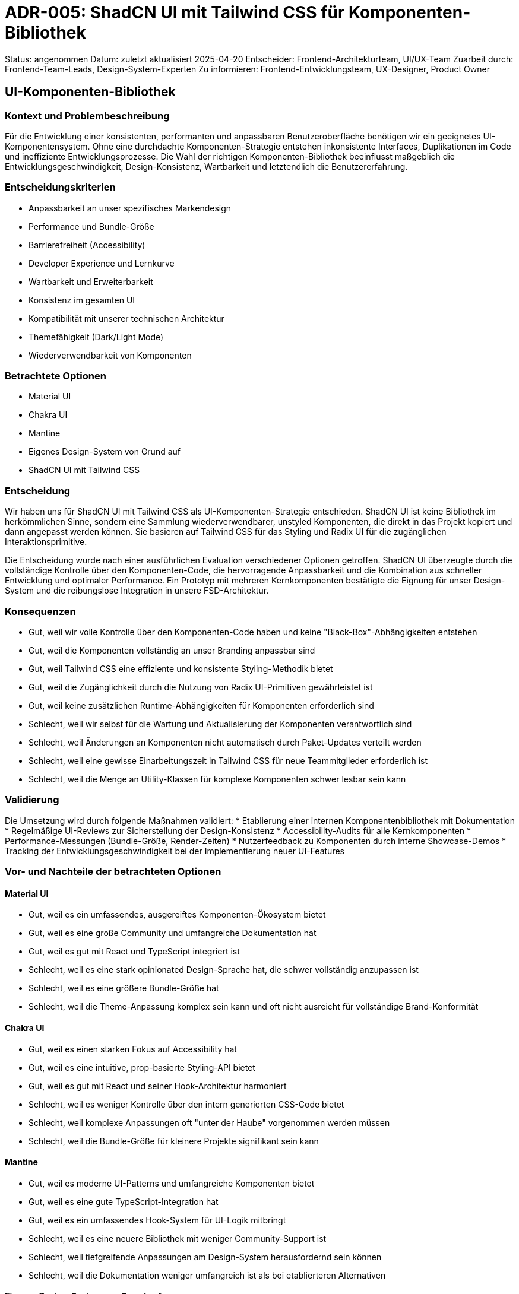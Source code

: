 = ADR-005: ShadCN UI mit Tailwind CSS für Komponenten-Bibliothek

Status: angenommen
Datum: zuletzt aktualisiert 2025-04-20
Entscheider: Frontend-Architekturteam, UI/UX-Team
Zuarbeit durch: Frontend-Team-Leads, Design-System-Experten
Zu informieren: Frontend-Entwicklungsteam, UX-Designer, Product Owner

== UI-Komponenten-Bibliothek

=== Kontext und Problembeschreibung

Für die Entwicklung einer konsistenten, performanten und anpassbaren Benutzeroberfläche benötigen wir ein geeignetes UI-Komponentensystem. Ohne eine durchdachte Komponenten-Strategie entstehen inkonsistente Interfaces, Duplikationen im Code und ineffiziente Entwicklungsprozesse. Die Wahl der richtigen Komponenten-Bibliothek beeinflusst maßgeblich die Entwicklungsgeschwindigkeit, Design-Konsistenz, Wartbarkeit und letztendlich die Benutzererfahrung.

=== Entscheidungskriterien

* Anpassbarkeit an unser spezifisches Markendesign
* Performance und Bundle-Größe
* Barrierefreiheit (Accessibility)
* Developer Experience und Lernkurve
* Wartbarkeit und Erweiterbarkeit
* Konsistenz im gesamten UI
* Kompatibilität mit unserer technischen Architektur
* Themefähigkeit (Dark/Light Mode)
* Wiederverwendbarkeit von Komponenten

=== Betrachtete Optionen

* Material UI
* Chakra UI
* Mantine
* Eigenes Design-System von Grund auf
* ShadCN UI mit Tailwind CSS

=== Entscheidung

Wir haben uns für ShadCN UI mit Tailwind CSS als UI-Komponenten-Strategie entschieden. ShadCN UI ist keine Bibliothek im herkömmlichen Sinne, sondern eine Sammlung wiederverwendbarer, unstyled Komponenten, die direkt in das Projekt kopiert und dann angepasst werden können. Sie basieren auf Tailwind CSS für das Styling und Radix UI für die zugänglichen Interaktionsprimitive.

Die Entscheidung wurde nach einer ausführlichen Evaluation verschiedener Optionen getroffen. ShadCN UI überzeugte durch die vollständige Kontrolle über den Komponenten-Code, die hervorragende Anpassbarkeit und die Kombination aus schneller Entwicklung und optimaler Performance. Ein Prototyp mit mehreren Kernkomponenten bestätigte die Eignung für unser Design-System und die reibungslose Integration in unsere FSD-Architektur.

=== Konsequenzen

* Gut, weil wir volle Kontrolle über den Komponenten-Code haben und keine "Black-Box"-Abhängigkeiten entstehen
* Gut, weil die Komponenten vollständig an unser Branding anpassbar sind
* Gut, weil Tailwind CSS eine effiziente und konsistente Styling-Methodik bietet
* Gut, weil die Zugänglichkeit durch die Nutzung von Radix UI-Primitiven gewährleistet ist
* Gut, weil keine zusätzlichen Runtime-Abhängigkeiten für Komponenten erforderlich sind
* Schlecht, weil wir selbst für die Wartung und Aktualisierung der Komponenten verantwortlich sind
* Schlecht, weil Änderungen an Komponenten nicht automatisch durch Paket-Updates verteilt werden
* Schlecht, weil eine gewisse Einarbeitungszeit in Tailwind CSS für neue Teammitglieder erforderlich ist
* Schlecht, weil die Menge an Utility-Klassen für komplexe Komponenten schwer lesbar sein kann

=== Validierung

Die Umsetzung wird durch folgende Maßnahmen validiert:
* Etablierung einer internen Komponentenbibliothek mit Dokumentation
* Regelmäßige UI-Reviews zur Sicherstellung der Design-Konsistenz
* Accessibility-Audits für alle Kernkomponenten
* Performance-Messungen (Bundle-Größe, Render-Zeiten)
* Nutzerfeedback zu Komponenten durch interne Showcase-Demos
* Tracking der Entwicklungsgeschwindigkeit bei der Implementierung neuer UI-Features

=== Vor- und Nachteile der betrachteten Optionen

==== Material UI
* Gut, weil es ein umfassendes, ausgereiftes Komponenten-Ökosystem bietet
* Gut, weil es eine große Community und umfangreiche Dokumentation hat
* Gut, weil es gut mit React und TypeScript integriert ist
* Schlecht, weil es eine stark opinionated Design-Sprache hat, die schwer vollständig anzupassen ist
* Schlecht, weil es eine größere Bundle-Größe hat
* Schlecht, weil die Theme-Anpassung komplex sein kann und oft nicht ausreicht für vollständige Brand-Konformität

==== Chakra UI
* Gut, weil es einen starken Fokus auf Accessibility hat
* Gut, weil es eine intuitive, prop-basierte Styling-API bietet
* Gut, weil es gut mit React und seiner Hook-Architektur harmoniert
* Schlecht, weil es weniger Kontrolle über den intern generierten CSS-Code bietet
* Schlecht, weil komplexe Anpassungen oft "unter der Haube" vorgenommen werden müssen
* Schlecht, weil die Bundle-Größe für kleinere Projekte signifikant sein kann

==== Mantine
* Gut, weil es moderne UI-Patterns und umfangreiche Komponenten bietet
* Gut, weil es eine gute TypeScript-Integration hat
* Gut, weil es ein umfassendes Hook-System für UI-Logik mitbringt
* Schlecht, weil es eine neuere Bibliothek mit weniger Community-Support ist
* Schlecht, weil tiefgreifende Anpassungen am Design-System herausfordernd sein können
* Schlecht, weil die Dokumentation weniger umfangreich ist als bei etablierteren Alternativen

==== Eigenes Design-System von Grund auf
* Gut, weil es maximale Kontrolle und Anpassbarkeit bietet
* Gut, weil es exakt auf unsere Bedürfnisse zugeschnitten werden kann
* Gut, weil keine Kompromisse bei Design-Entscheidungen nötig sind
* Schlecht, weil der initiale Entwicklungsaufwand sehr hoch ist
* Schlecht, weil kontinuierliche Wartung und Weiterentwicklung erforderlich ist
* Schlecht, weil Accessibility und Edge-Cases selbst implementiert werden müssen

==== ShadCN UI mit Tailwind CSS
* Gut, weil es die Vorteile eines vordefinierten Systems mit der Flexibilität eigener Komponenten verbindet
* Gut, weil durch den Copy-Paste-Ansatz volle Kontrolle über den Code besteht
* Gut, weil Tailwind CSS eine effiziente, utility-first Styling-Methodik bietet
* Gut, weil Radix UI als Basis hervorragende Accessibility gewährleistet
* Schlecht, weil Updates manuell eingepflegt werden müssen
* Schlecht, weil Tailwind CSS eine Lernkurve hat und zu vielen CSS-Klassen im JSX führen kann
* Schlecht, weil mehr Verantwortung für die Konsistenz bei den Entwicklern liegt

=== Weitere Informationen

Zur Unterstützung der Implementation wird ein dediziertes Design-System-Team gebildet, das die initial benötigten Komponenten aufbaut und dokumentiert.

Wir planen die Entwicklung eines Storybook als zentrale Komponenten-Dokumentation, die automatisch aus dem Quellcode generiert wird.

Regelmäßige Schulungen zu Tailwind CSS und Best Practices für Komponenten-Design werden für das Entwicklungsteam angeboten.

Referenzen:
* [ShadCN UI Dokumentation](https://ui.shadcn.com)
* [Tailwind CSS Dokumentation](https://tailwindcss.com/docs)
* [Radix UI Primitives](https://www.radix-ui.com)
* Vergleichsanalyse "UI-Bibliotheken für moderne React-Anwendungen" vom 2025-04-16
* Design-System-Spezifikation des UI/UX-Teams